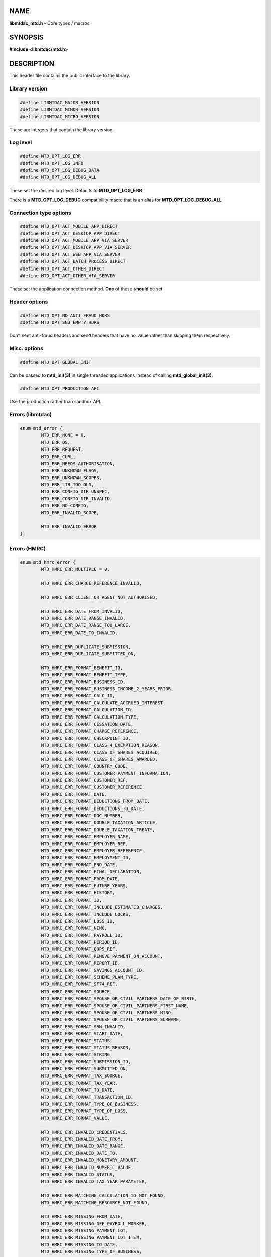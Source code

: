 .. highlight:: c

NAME
====

**libmtdac_mtd.h** - Core types / macros

SYNOPSIS
========

**#include <libmtdac/mtd.h>**

DESCRIPTION
===========

This header file contains the public interface to the library.

Library version
---------------

.. code-block::

  #define LIBMTDAC_MAJOR_VERSION
  #define LIBMTDAC_MINOR_VERSION
  #define LIBMTDAC_MICRO_VERSION

These are integers that contain the library version.

Log level
---------

.. code-block::

  #define MTD_OPT_LOG_ERR
  #define MTD_OPT_LOG_INFO
  #define MTD_OPT_LOG_DEBUG_DATA
  #define MTD_OPT_LOG_DEBUG_ALL

These set the desired log level. Defaults to **MTD_OPT_LOG_ERR**

There is a **MTD_OPT_LOG_DEBUG** compatibility macro that is an alias for
**MTD_OPT_LOG_DEBUG_ALL**

Connection type options
-----------------------

.. code-block::

  #define MTD_OPT_ACT_MOBILE_APP_DIRECT
  #define MTD_OPT_ACT_DESKTOP_APP_DIRECT
  #define MTD_OPT_ACT_MOBILE_APP_VIA_SERVER
  #define MTD_OPT_ACT_DESKTOP_APP_VIA_SERVER
  #define MTD_OPT_ACT_WEB_APP_VIA_SERVER
  #define MTD_OPT_ACT_BATCH_PROCESS_DIRECT
  #define MTD_OPT_ACT_OTHER_DIRECT
  #define MTD_OPT_ACT_OTHER_VIA_SERVER

These set the application connection method. **One** of these **should** be
set.

Header options
--------------

.. code-block::

  #define MTD_OPT_NO_ANTI_FRAUD_HDRS
  #define MTD_OPT_SND_EMPTY_HDRS

Don't sent anti-fraud headers and send headers that have no value rather
than skipping them respectively.

Misc. options
-------------

.. code-block::

  #define MTD_OPT_GLOBAL_INIT

Can be passed to **mtd_init(3)** in single threaded applications instead
of calling **mtd_global_init(3)**.

.. code-block::

  #define MTD_OPT_PRODUCTION_API

Use the production rather than sandbox API.

Errors (libmtdac)
-----------------

.. code-block::

  enum mtd_error {
          MTD_ERR_NONE = 0,
          MTD_ERR_OS,
          MTD_ERR_REQUEST,
          MTD_ERR_CURL,
          MTD_ERR_NEEDS_AUTHORISATION,
          MTD_ERR_UNKNOWN_FLAGS,
          MTD_ERR_UNKNOWN_SCOPES,
          MTD_ERR_LIB_TOO_OLD,
          MTD_ERR_CONFIG_DIR_UNSPEC,
          MTD_ERR_CONFIG_DIR_INVALID,
          MTD_ERR_NO_CONFIG,
          MTD_ERR_INVALID_SCOPE,

          MTD_ERR_INVALID_ERROR
  };

Errors (HMRC)
-------------

.. code-block::

  enum mtd_hmrc_error {
          MTD_HMRC_ERR_MULTIPLE = 0,

          MTD_HMRC_ERR_CHARGE_REFERENCE_INVALID,

          MTD_HMRC_ERR_CLIENT_OR_AGENT_NOT_AUTHORISED,

          MTD_HMRC_ERR_DATE_FROM_INVALID,
          MTD_HMRC_ERR_DATE_RANGE_INVALID,
          MTD_HMRC_ERR_DATE_RANGE_TOO_LARGE,
          MTD_HMRC_ERR_DATE_TO_INVALID,

          MTD_HMRC_ERR_DUPLICATE_SUBMISSION,
          MTD_HMRC_ERR_DUPLICATE_SUBMITTED_ON,

          MTD_HMRC_ERR_FORMAT_BENEFIT_ID,
          MTD_HMRC_ERR_FORMAT_BENEFIT_TYPE,
          MTD_HMRC_ERR_FORMAT_BUSINESS_ID,
          MTD_HMRC_ERR_FORMAT_BUSINESS_INCOME_2_YEARS_PRIOR,
          MTD_HMRC_ERR_FORMAT_CALC_ID,
          MTD_HMRC_ERR_FORMAT_CALCULATE_ACCRUED_INTEREST.
          MTD_HMRC_ERR_FORMAT_CALCULATION_ID,
          MTD_HMRC_ERR_FORMAT_CALCULATION_TYPE,
          MTD_HMRC_ERR_FORMAT_CESSATION_DATE,
          MTD_HMRC_ERR_FORMAT_CHARGE_REFERENCE,
          MTD_HMRC_ERR_FORMAT_CHECKPOINT_ID,
          MTD_HMRC_ERR_FORMAT_CLASS_4_EXEMPTION_REASON,
          MTD_HMRC_ERR_FORMAT_CLASS_OF_SHARES_ACQUIRED,
          MTD_HMRC_ERR_FORMAT_CLASS_OF_SHARES_AWARDED,
          MTD_HMRC_ERR_FORMAT_COUNTRY_CODE,
          MTD_HMRC_ERR_FORMAT_CUSTOMER_PAYMENT_INFORMATION,
          MTD_HMRC_ERR_FORMAT_CUSTOMER_REF,
          MTD_HMRC_ERR_FORMAT_CUSTOMER_REFERENCE,
          MTD_HMRC_ERR_FORMAT_DATE,
          MTD_HMRC_ERR_FORMAT_DEDUCTIONS_FROM_DATE,
          MTD_HMRC_ERR_FORMAT_DEDUCTIONS_TO_DATE,
          MTD_HMRC_ERR_FORMAT_DOC_NUMBER,
          MTD_HMRC_ERR_FORMAT_DOUBLE_TAXATION_ARTICLE,
          MTD_HMRC_ERR_FORMAT_DOUBLE_TAXATION_TREATY,
          MTD_HMRC_ERR_FORMAT_EMPLOYER_NAME,
          MTD_HMRC_ERR_FORMAT_EMPLOYER_REF,
          MTD_HMRC_ERR_FORMAT_EMPLOYER_REFERENCE,
          MTD_HMRC_ERR_FORMAT_EMPLOYMENT_ID,
          MTD_HMRC_ERR_FORMAT_END_DATE,
          MTD_HMRC_ERR_FORMAT_FINAL_DECLARATION,
          MTD_HMRC_ERR_FORMAT_FROM_DATE,
          MTD_HMRC_ERR_FORMAT_FUTURE_YEARS,
          MTD_HMRC_ERR_FORMAT_HISTORY,
          MTD_HMRC_ERR_FORMAT_ID,
          MTD_HMRC_ERR_FORMAT_INCLUDE_ESTIMATED_CHARGES,
          MTD_HMRC_ERR_FORMAT_INCLUDE_LOCKS,
          MTD_HMRC_ERR_FORMAT_LOSS_ID,
          MTD_HMRC_ERR_FORMAT_NINO,
          MTD_HMRC_ERR_FORMAT_PAYROLL_ID,
          MTD_HMRC_ERR_FORMAT_PERIOD_ID,
          MTD_HMRC_ERR_FORMAT_QOPS_REF,
          MTD_HMRC_ERR_FORMAT_REMOVE_PAYMENT_ON_ACCOUNT,
          MTD_HMRC_ERR_FORMAT_REPORT_ID,
          MTD_HMRC_ERR_FORMAT_SAVINGS_ACCOUNT_ID,
          MTD_HMRC_ERR_FORMAT_SCHEME_PLAN_TYPE,
          MTD_HMRC_ERR_FORMAT_SF74_REF,
          MTD_HMRC_ERR_FORMAT_SOURCE,
          MTD_HMRC_ERR_FORMAT_SPOUSE_OR_CIVIL_PARTNERS_DATE_OF_BIRTH,
          MTD_HMRC_ERR_FORMAT_SPOUSE_OR_CIVIL_PARTNERS_FIRST_NAME,
          MTD_HMRC_ERR_FORMAT_SPOUSE_OR_CIVIL_PARTNERS_NINO,
          MTD_HMRC_ERR_FORMAT_SPOUSE_OR_CIVIL_PARTNERS_SURNAME,
          MTD_HMRC_ERR_FORMAT_SRN_INVALID,
          MTD_HMRC_ERR_FORMAT_START_DATE,
          MTD_HMRC_ERR_FORMAT_STATUS,
          MTD_HMRC_ERR_FORMAT_STATUS_REASON,
          MTD_HMRC_ERR_FORMAT_STRING,
          MTD_HMRC_ERR_FORMAT_SUBMISSION_ID,
          MTD_HMRC_ERR_FORMAT_SUBMITTED_ON,
          MTD_HMRC_ERR_FORMAT_TAX_SOURCE,
          MTD_HMRC_ERR_FORMAT_TAX_YEAR,
          MTD_HMRC_ERR_FORMAT_TO_DATE,
          MTD_HMRC_ERR_FORMAT_TRANSACTION_ID,
          MTD_HMRC_ERR_FORMAT_TYPE_OF_BUSINESS,
          MTD_HMRC_ERR_FORMAT_TYPE_OF_LOSS,
          MTD_HMRC_ERR_FORMAT_VALUE,

          MTD_HMRC_ERR_INVALID_CREDENTIALS,
          MTD_HMRC_ERR_INVALID_DATE_FROM,
          MTD_HMRC_ERR_INVALID_DATE_RANGE,
          MTD_HMRC_ERR_INVALID_DATE_TO,
          MTD_HMRC_ERR_INVALID_MONETARY_AMOUNT,
          MTD_HMRC_ERR_INVALID_NUMERIC_VALUE,
          MTD_HMRC_ERR_INVALID_STATUS,
          MTD_HMRC_ERR_INVALID_TAX_YEAR_PARAMETER,

          MTD_HMRC_ERR_MATCHING_CALCULATION_ID_NOT_FOUND,
          MTD_HMRC_ERR_MATCHING_RESOURCE_NOT_FOUND,

          MTD_HMRC_ERR_MISSING_FROM_DATE,
          MTD_HMRC_ERR_MISSING_OFF_PAYROLL_WORKER,
          MTD_HMRC_ERR_MISSING_PAYMENT_LOT,
          MTD_HMRC_ERR_MISSING_PAYMENT_LOT_ITEM,
          MTD_HMRC_ERR_MISSING_TO_DATE,
          MTD_HMRC_ERR_MISSING_TYPE_OF_BUSINESS,

          MTD_HMRC_ERR_NOT_ALLOWED_OFF_PAYROLL_WORKER,
          MTD_HMRC_ERR_NOT_FINALISED,
          MTD_HMRC_ERR_NOT_FOUND,

          MTD_HMRC_ERR_PERIOD_KEY_INVALID,

          MTD_HMRC_ERR_RANGE_TO_DATE_BEFORE_FROM_DATE,

          MTD_HMRC_ERR_RULE_ACCOUNTING_PERIOD_NOT_ENDED,
          MTD_HMRC_ERR_RULE_ACCOUNTING_PERIOD_NOT_SUPPORTED,
          MTD_HMRC_ERR_RULE_ACTIVE_MARRIAGE_ALLOWANCE_CLAIM,
          MTD_HMRC_ERR_RULE_ADVANCE_SUBMISSION_REQUIRES_PERIOD_END_DATE,
          MTD_HMRC_ERR_RULE_ALLOWANCE_NOT_SUPPORTED,
          MTD_HMRC_ERR_RULE_ALREADY_ADJUSTED,
          MTD_HMRC_ERR_RULE_ALREADY_OPTED_IN,
          MTD_HMRC_ERR_RULE_ALREADY_OPTED_OUT,
          MTD_HMRC_ERR_RULE_BENEFIT_TYPE_EXISTS,
          MTD_HMRC_ERR_RULE_BFL_NOT_SUPPORTED_FOR_FHL_PROPERTIES,
          MTD_HMRC_ERR_RULE_BOTH_ALLOWANCES_SUPPLIED,
          MTD_HMRC_ERR_RULE_BOTH_EXPENSES_SUPPLIED,
          MTD_HMRC_ERR_RULE_BOTH_PROPERTIES_SUPPLIED,
          MTD_HMRC_ERR_RULE_BUILDING_NAME_NUMBER,
          MTD_HMRC_ERR_RULE_BUSINESS_ID_NOT_FOUND,
          MTD_HMRC_ERR_RULE_BUSINESS_ID_STATE_CONFLICT,
          MTD_HMRC_ERR_RULE_BUSINESS_INCOME_PERIOD_RESTRICTION,
          MTD_HMRC_ERR_RULE_BUSINESS_PARTNER_NOT_EXIST,
          MTD_HMRC_ERR_RULE_BUSINESS_VALIDATION_FAILURE,
          MTD_HMRC_ERR_RULE_CALCULATION_IN_PROGRESS,
          MTD_HMRC_ERR_RULE_CALCULATION_TYPE_NOT_ALLOWED,
          MTD_HMRC_ERR_RULE_CESSATION_DATE_BEFORE_START_DATE,
          MTD_HMRC_ERR_RULE_CESSATION_DATE_BEFORE_TAX_YEAR_START,
          MTD_HMRC_ERR_RULE_COST_OF_MATERIALS,
          MTD_HMRC_ERR_RULE_COUNTRY_CODE,
          MTD_HMRC_ERR_RULE_CUSTOM_EMPLOYMENT,
          MTD_HMRC_ERR_RULE_DATE_RANGE_INVALID,
          MTD_HMRC_ERR_RULE_DECEASED_RECIPIENT,
          MTD_HMRC_ERR_RULE_DECLARATION_NOT_RECEIVED,
          MTD_HMRC_ERR_RULE_DEDUCTIONS_AMOUNT,
          MTD_HMRC_ERR_RULE_DEDUCTIONS_DATE_RANGE_INVALID,
          MTD_HMRC_ERR_RULE_DELETE_AFTER_FINAL_DECLARATION,
          MTD_HMRC_ERR_RULE_DELETE_FORBIDDEN,
          MTD_HMRC_ERR_RULE_DUPLICATE_COUNTRY_CODE,
          MTD_HMRC_ERR_RULE_DUPLICATE_ID_NOT_ALLOWED,
          MTD_HMRC_ERR_RULE_DUPLICATE_PERIOD,
          MTD_HMRC_ERR_RULE_DUPLICATE_SUBMISSION,
          MTD_HMRC_ERR_RULE_EARLY_DATA_SUBMISSION_NOT_ACCEPTED,
          MTD_HMRC_ERR_RULE_END_DATE_BEFORE_START_DATE,
          MTD_HMRC_ERR_RULE_END_DATE_BEFORE_TAX_YEAR_START,
          MTD_HMRC_ERR_RULE_END_DATE_NOT_ALIGNED_WITH_REPORTING_TYPE,
          MTD_HMRC_ERR_RULE_FINAL_DECLARATION_IN_PROGRESS,
          MTD_HMRC_ERR_RULE_FINAL_DECLARATION_RECEIVED,
          MTD_HMRC_ERR_RULE_FINAL_DECLARATION_TAX_YEAR,
          MTD_HMRC_ERR_RULE_FROM_DATE_NOT_SUPPORTED,
          MTD_HMRC_ERR_RULE_GROSS_AMOUNT_PAID,
          MTD_HMRC_ERR_RULE_IGNORE_FORBIDDEN,
          MTD_HMRC_ERR_RULE_INCOME_SOURCES_CHANGED,
          MTD_HMRC_ERR_RULE_INCOME_SOURCES_INVALID,
          MTD_HMRC_ERR_RULE_INCONSISTENT_QUERY_PARAMS,
          MTD_HMRC_ERR_RULE_INCORRECT_GOV_TEST_SCENARIO,
          MTD_HMRC_ERR_RULE_INCORRECT_OR_EMPTY_BODY_SUBMITTED,
          MTD_HMRC_ERR_RULE_INSOLVENT_TRADER,
          MTD_HMRC_ERR_RULE_INVALID_DATE_RANGE,
          MTD_HMRC_ERR_RULE_INVALID_REQUEST,
          MTD_HMRC_ERR_RULE_INVALID_SUBMISSION_PENSION_SCHEME,
          MTD_HMRC_ERR_RULE_ITSA_CONTRACT_OBJECT_NOT_EXIST,
          MTD_HMRC_ERR_RULE_LUMP_SUMS,
          MTD_HMRC_ERR_RULE_MISALIGNED_PERIOD,
          MTD_HMRC_ERR_RULE_MISSING_SUBMISSION_DATES,
          MTD_HMRC_ERR_RULE_NO_ACCOUNTING_PERIOD,
          MTD_HMRC_ERR_RULE_NO_CHANGE,
          MTD_HMRC_ERR_RULE_NO_INCOME_SUBMISSIONS_EXIST,
          MTD_HMRC_ERR_RULE_NOT_ALLOWED_CONSOLIDATED_EXPENSES,
          MTD_HMRC_ERR_RULE_NOT_CONTIGUOUS_PERIOD,
          MTD_HMRC_ERR_RULE_OBLIGATIONS_NOT_MET,
          MTD_HMRC_ERR_RULE_OUTSIDE_AMENDMENT_WINDOW,
          MTD_HMRC_ERR_RULE_OVER_CONSOLIDATED_EXPENSES_THRESHOLD,
          MTD_HMRC_ERR_RULE_OVERLAPPING_PERIOD,
          MTD_HMRC_ERR_RULE_PREMATURE_FINALISATION,
          MTD_HMRC_ERR_RULE_PROPERTY_INCOME_ALLOWANCE,
          MTD_HMRC_ERR_RULE_PROPERTY_INCOME_ALLOWANCE_CLAIMED,
          MTD_HMRC_ERR_RULE_QUARTERLY_PERIOD_UPDATING,
          MTD_HMRC_ERR_RULE_RECENT_SUBMISSIONS_EXIST,
          MTD_HMRC_ERR_RULE_REQUEST_CANNOT_BE_FULFILLED,
          MTD_HMRC_ERR_RULE_RESIDENCY_CHANGED,
          MTD_HMRC_ERR_RULE_RESULTING_VALUE_NOT_PERMITTED,
          MTD_HMRC_ERR_RULE_START_AND_END_DATE_NOT_ALLOWED,
          MTD_HMRC_ERR_RULE_START_DATE_AFTER_TAX_YEAR_END,
          MTD_HMRC_ERR_RULE_START_DATE_NOT_ALIGNED_TO_COMMENCEMENT_DATE,
          MTD_HMRC_ERR_RULE_START_DATE_NOT_ALIGNED_WITH_REPORTING_TYPE,
          MTD_HMRC_ERR_RULE_SOURCE_INVALID,
          MTD_HMRC_ERR_RULE_SUBMISSION_END_DATE_CANNOT_MOVE_BACKWARDS,
          MTD_HMRC_ERR_RULE_SUBMISSION_FAILED,
          MTD_HMRC_ERR_RULE_SUMMARY_STATUS_INVALID,
          MTD_HMRC_ERR_RULE_SUMMARY_STATUS_SUPERSEDED,
          MTD_HMRC_ERR_RULE_TAX_YEAR_NOT_ENDED,
          MTD_HMRC_ERR_RULE_TAX_YEAR_NOT_SUPPORTED,
          MTD_HMRC_ERR_RULE_TAX_YEAR_RANGE_EXCEEDED,
          MTD_HMRC_ERR_RULE_TAX_YEAR_RANGE_INVALID,
          MTD_HMRC_ERR_RULE_TO_DATE_BEFORE_FROM_DATE,
          MTD_HMRC_ERR_RULE_TRADING_INCOME_ALLOWANCE_CLAIMED,
          MTD_HMRC_ERR_RULE_TYPE_OF_BUSINESS_INCORRECT,
          MTD_HMRC_ERR_RULE_UNALIGNED_CESSATION_TAX_YEAR,
          MTD_HMRC_ERR_RULE_UNALIGNED_DEDUCTIONS_PERIOD,
          MTD_HMRC_ERR_RULE_UNIGNORE_FORBIDDEN,
          MTD_HMRC_ERR_RULE_UPDATE_FORBIDDEN,
          MTD_HMRC_ERR_RULE_VOLUNTARY_CLASS2_CANNOT_BE_CHANGED,
          MTD_HMRC_ERR_RULE_VOLUNTARY_CLASS2_VALUE_INVALID,
          MTD_HMRC_ERR_RULE_WRONG_TPA_AMOUNT_SUBMITTED,

          MTD_HMRC_ERR_TAX_PERIOD_NOT_ENDED,

          MTD_HMRC_ERR_VAT_NET_VALUE,
          MTD_HMRC_ERR_VAT_TOTAL_VALUE,

          MTD_HMRC_ERR_VRN_INVALID,

          /* Generic top-level errors */
          MTD_HMRC_ERR_BUSINESS_ERROR,
          MTD_HMRC_ERR_INVALID_REQUEST,

          MTD_HMRC_ERR_UNKNOWN
  };

HTTP status codes (relevant to the MTD API)
-------------------------------------------

.. code-block::

  enum mtd_http_status_code {
          MTD_HTTP_OK                             = 200,
          MTD_HTTP_CREATED                        = 201,
          MTD_HTTP_ACCEPTED                       = 202,
          MTD_HTTP_NO_CONTENT                     = 204,
          MTD_HTTP_SEE_OTHER                      = 303,
          MTD_HTTP_BAD_REQUEST                    = 400,
          MTD_HTTP_UNAUTHORIZED                   = 401,
          MTD_HTTP_FORBIDDEN                      = 403,
          MTD_HTTP_NOT_FOUND                      = 404,
          MTD_HTTP_METHOD_NOT_ALLOWED             = 405,
          MTD_HTTP_NOT_ACCEPTABLE                 = 406,
          MTD_HTTP_GONE                           = 410,
          MTD_HTTP_REQUEST_ENTITY_TOO_LARGE       = 413,
          MTD_HTTP_UNSUPPORTED_MEDIA_TYPE         = 415,
          MTD_HTTP_UNPROCESSABLE_CONTENT          = 422,
          MTD_HTTP_TOO_MANY_REQUESTS              = 429,
          MTD_HTTP_INTERNAL_SERVER_ERROR          = 500,
          MTD_HTTP_NOT_IMPLEMENTED                = 501,
          MTD_HTTP_SERVICE_UNAVAILABLE            = 503,
          MTD_HTTP_GATEWAY_TIMEOUT                = 504,
  };

OAuth Scopes
------------

.. code-block::

  enum mtd_scope {
          MTD_SCOPE_RD_SA         = 0x1,
          MTD_SCOPE_WR_SA         = 0x2,
          MTD_SCOPE_RD_SAASS      = 0x4,
          MTD_SCOPE_WR_SAASS      = 0x8,
          MTD_SCOPE_RD_VAT        = 0x10,
          MTD_SCOPE_WR_VAT        = 0x20,
  };

RD = Read, WR = write, SA = Self-Assessment (ITSA). SAASS Self-Assessment
Assist (ITSA). They can be OR'd together.

They represent the various OAuth scopes that an application can be
authorised for.

.. code-block::

  enum mtd_api_scope {
          MTD_API_SCOPE_UNSET             = 0x0,

          MTD_API_SCOPE_SA                = 0x1,
          MTD_API_SCOPE_SAASS             = 0x2,
          MTD_API_SCOPE_VAT               = 0x4,

          /*
           * Special value to tell we are adding more API
           * OAuths and _not_ to reset the oauth.json file.
           *
           * This can be bitwise OR'd with any of the above.
           */
          MTD_API_SCOPE_ADD               = (1 << 29),
  };
  #define MTD_API_SCOPE_ITSA MTD_API_SCOPE_SA

What API the above scopes belong to. They can be OR'd together.
*MTD_API_SCOPE_ADD* can be used to avoid resetting the oauth.json file
when writing to it. Say you added SA but then later want to also add
SAASS...

MTD API Endpoints
-----------------

.. code-block::

  enum mtd_ep_api {
          MTD_EP_API_NULL = 0,

          MTD_EP_API_BD,          /* Business Details */
          MTD_EP_API_BISS,        /* Business Income Source Summary */
          MTD_EP_API_BSAS,        /* Business Source Adjustable Summary */
          MTD_EP_API_CISD,        /* CIS Deductions */
          MTD_EP_API_ICAL,        /* Individual Calculations */
          MTD_EP_API_ID,          /* Individuals Disclosures */
          MTD_EP_API_IE,          /* Individuals Expenses */
          MTD_EP_API_IEI,         /* Individuals Employments Income */
          MTD_EP_API_IFI,         /* Individuals Foreign Income */
          MTD_EP_API_ILOS,        /* Individual Losses */
          MTD_EP_API_IOI,         /* Individuals Other Income */
          MTD_EP_API_IPI,         /* Individuals Pensions Income */
          MTD_EP_API_ISB,         /* Individuals Savings Income */
          MTD_EP_API_ISI,         /* Individuals State Benefits */
          MTD_EP_API_OB,          /* Obligations */
          MTD_EP_API_PB,          /* Property Business */
          MTD_EP_API_SAA,         /* Self Assessment Accounts */
          MTD_EP_API_SAASS,       /* Self Assessment Assist */
          MTD_EP_API_SAID,        /* Self Assessment Individual Details */
          MTD_EP_API_SEB,         /* Self Employment Business */

          MTD_EP_API_VAT,         /* VAT */

          MTD_EP_API_TEST_CU,     /* Create Test User */
          MTD_EP_API_TEST_FPH,    /* Test Fraud Prevention Headers */
          MTD_EP_API_TEST_SATS,   /* Self Assessment Test Support */
  };

.. code-block::

  enum mtd_api_endpoint {
          /* Business Details */
          MTD_API_EP_BD_LIST = 0,
          MTD_API_EP_BD_GET,
          MTD_API_EP_BD_AMEND_QPT,

          /* Business Income Source Summary */
          MTD_API_EP_BISS_GET,

          /* Business Source Adjustable Summary */
          MTD_API_EP_BSAS_LIST,
          MTD_API_EP_BSAS_TRIGGER,
          /* Self-Employment */
          MTD_API_EP_BSAS_SE_GET,
          MTD_API_EP_BSAS_SE_SUBMIT,
          /* UK Property */
          MTD_API_EP_BSAS_PB_GET,
          MTD_API_EP_BSAS_PB_SUBMIT,
          /* Foreign Property */
          MTD_API_EP_BSAS_FP_GET,
          MTD_API_EP_BSAS_FP_SUBMIT,

          /* CIS Deductions */
          MTD_API_EP_CISD_GET,
          MTD_API_EP_CISD_CREATE,
          MTD_API_EP_CISD_AMEND,
          MTD_API_EP_CISD_DELETE,

          /* Individual Calculations - Tax Calculations */
          MTD_API_EP_ICAL_TRIGGER,
          MTD_API_EP_ICAL_LIST_OLD,
          MTD_API_EP_ICAL_LIST,
          MTD_API_EP_ICAL_GET,
          /* Final Declaration */
          MTD_API_EP_ICAL_FINAL_DECLARATION,

          /* Individuals Disclosures - Marriage Allowance */
          MTD_API_EP_ID_MA_CREATE,
          /* Disclosures */
          MTD_API_EP_ID_D_GET,
          MTD_API_EP_ID_D_AMEND,
          MTD_API_EP_ID_D_DELETE,

          /* Individuals Employments Income - Employments */
          MTD_API_EP_IEI_E_LIST,
          MTD_API_EP_IEI_E_ADD,
          MTD_API_EP_IEI_E_GET,
          MTD_API_EP_IEI_E_AMEND,
          MTD_API_EP_IEI_E_DELETE,
          MTD_API_EP_IEI_E_IGNORE,
          MTD_API_EP_IEI_E_UNIGNORE,
          MTD_API_EP_IEI_E_EFD_GET,
          MTD_API_EP_IEI_E_EFD_AMEND,
          MTD_API_EP_IEI_E_EFD_DELETE,
          /* Non-PAYE Employment Income */
          MTD_API_EP_IEI_NPE_GET,
          MTD_API_EP_IEI_NPE_AMEND,
          MTD_API_EP_IEI_NPE_DELETE,
          /* Other Employment Income */
          MTD_API_EP_IEI_OE_GET,
          MTD_API_EP_IEI_OE_AMEND,
          MTD_API_EP_IEI_OE_DELETE,

          /* Individuals Expenses - Employment Expenses */
          MTD_API_EP_IE_EE_AMEND,
          MTD_API_EP_IE_EE_GET,
          MTD_API_EP_IE_EE_DELETE,
          MTD_API_EP_IE_EE_IGNORE,
          /* Other Expenses */
          MTD_API_EP_IE_OE_AMEND,
          MTD_API_EP_IE_OE_GET,
          MTD_API_EP_IE_OE_DELETE,

          /* Individuals Foreign Income */
          MTD_API_EP_IFI_AMEND,
          MTD_API_EP_IFI_GET,
          MTD_API_EP_IFI_DELETE,

          /* Individual Losses - Brought Forward */
          MTD_API_EP_ILOS_BF_CREATE,
          MTD_API_EP_ILOS_BF_AMEND_AMNT,
          MTD_API_EP_ILOS_BF_LIST,
          MTD_API_EP_ILOS_BF_GET,
          MTD_API_EP_ILOS_BF_DELETE,
          /* Loss Claims */
          MTD_API_EP_ILOS_LC_CREATE,
          MTD_API_EP_ILOS_LC_LIST,
          MTD_API_EP_ILOS_LC_GET,
          MTD_API_EP_ILOS_LC_DELETE,
          MTD_API_EP_ILOS_LC_AMEND_TYPE,
          MTD_API_EP_ILOS_LC_AMEND_ORDER,

          /* Individuals Other Income */
          MTD_API_EP_IOI_GET,
          MTD_API_EP_IOI_AMEND,
          MTD_API_EP_IOI_DELETE,

          /* Individuals Pensions Income */
          MTD_API_EP_IPI_GET,
          MTD_API_EP_IPI_AMEND,
          MTD_API_EP_IPI_DELETE,

          /* Individuals State Benefits */
          MTD_API_EP_ISB_CREATE,
          MTD_API_EP_ISB_LIST,
          MTD_API_EP_ISB_AMEND,
          MTD_API_EP_ISB_DELETE,
          MTD_API_EP_ISB_AMEND_AMNTS,
          MTD_API_EP_ISB_DELETE_AMNTS,
          MTD_API_EP_ISB_IGNORE,
          MTD_API_EP_ISB_UNIGNORE,

          /* Individuals Savings Income - UK Savings Account */
          MTD_API_EP_ISI_SI_UK_LIST,
          MTD_API_EP_ISI_SI_UK_ADD,
          MTD_API_EP_ISI_SI_UK_GET_AS,
          MTD_API_EP_ISI_SI_UK_UPDATE_AS,
          /* Savings Income */
          MTD_API_EP_ISI_SI_O_GET,
          MTD_API_EP_ISI_SI_O_UPDATE,
          MTD_API_EP_ISI_SI_O_DELETE,

          /* Obligations */
          MTD_API_EP_OB_GET_IEO,
          MTD_API_EP_OB_GET_FDO,
          MTD_API_EP_OB_GET_EPSO,

          /* Property Business - UK Property Business Annual Submission */
          MTD_API_EP_PB_UKPBAS_GET,
          MTD_API_EP_PB_UKPBAS_CREATE,
          /* UK Property Income & Expenses Period Summary */
          MTD_API_EP_PB_UKPIEPS_CREATE,
          MTD_API_EP_PB_UKPIEPS_GET,
          MTD_API_EP_PB_UKPIEPS_AMEND,
          /* UK Property Cumulative Period Summary */
          MTD_API_EP_PB_UKPCPS_GET,
          MTD_API_EP_PB_UKPCPS_CREATE,
          /* Historic FHL UK Property Business Annual Submission */
          MTD_API_EP_PB_HFHL_UKPBAS_CREATE,
          MTD_API_EP_PB_HFHL_UKPBAS_GET,
          MTD_API_EP_PB_HFHL_UKPBAS_DELETE,
          /* Historic non-FHL UK Property Business Annual Submission */
          MTD_API_EP_PB_HNFHL_UKPBAS_CREATE,
          MTD_API_EP_PB_HNFHL_UKPBAS_GET,
          MTD_API_EP_PB_HNFHL_UKPBAS_DELETE,
          /* Historic FHL UK Property Income & Expenses Period Summary */
          MTD_API_EP_PB_HFHL_UKPIEPS_LIST,
          MTD_API_EP_PB_HFHL_UKPIEPS_CREATE,
          MTD_API_EP_PB_HFHL_UKPIEPS_AMEND,
          MTD_API_EP_PB_HFHL_UKPIEPS_GET,
          /* Historic non-FHL UK Property Income & Expenses Period Summary */
          MTD_API_EP_PB_HNFHL_UKPIEPS_LIST,
          MTD_API_EP_PB_HNFHL_UKPIEPS_CREATE,
          MTD_API_EP_PB_HNFHL_UKPIEPS_GET,
          MTD_API_EP_PB_HNFHL_UKPIEPS_AMEND,
          /* Foreign Property Income & Expenses Period Summary */
          MTD_API_EP_PB_FPIEPS_CREATE,
          MTD_API_EP_PB_FPIEPS_GET,
          MTD_API_EP_PB_FPIEPS_AMEND,
          /* Foreign Property Cumulative Period Summary */
          MTD_API_EP_PB_FPCPS_GET,
          MTD_API_EP_PB_FPCPS_AMEND,
          /* Foreign Property Annual Submission */
          MTD_API_EP_PB_FPAS_GET,
          MTD_API_EP_PB_FPAS_AMEND,
          /* UK or Foreign Property Annual Submission Deletion */
          MTD_API_EP_PB_AS_DELETE,
          /* UK or Foreign Property Income and Expenses Period Summaries List */
          MTD_API_EP_PB_PIEPS_LIST,

          /* Self Assessment Accounts - Payments and Liabilities */
          MTD_API_EP_SAA_PL_HIST,
          MTD_API_EP_SAA_PL_GET_BY_TID,
          MTD_API_EP_SAA_PL_GET_BY_CR,
          MTD_API_EP_SAA_PL_GET_BAL_TRANS,
          MTD_API_EP_SAA_PL_PA_LIST,
          /* Coding Out Underpayments and Debts */
          MTD_API_EP_SAA_COUD_GET,
          MTD_API_EP_SAA_COUD_AMEND,
          MTD_API_EP_SAA_COUD_DELETE,
          /* Coding Out Status */
          MTD_API_EP_SAA_COS_OPT_OUT,
          MTD_API_EP_SAA_COS_OPT_STATUS,
          MTD_API_EP_SAA_COS_OPT_IN,

          /* Self Assessment Assist */
          MTD_API_EP_SAASS_REPORT_GEN,
          MTD_API_EP_SAASS_REPORT_ACK,

          /* Self Assessment Individual Details */
          MTD_API_EP_SAID_STATUS,

          /* Self Employment Business - Self-Employment Annual Submission */
          MTD_API_EP_SEB_SEAS_AMEND,
          MTD_API_EP_SEB_SEAS_GET,
          MTD_API_EP_SEB_SEAS_DELETE,
          /* Self-Employment Period Summaries */
          MTD_API_EP_SEB_SEPS_CREATE,
          MTD_API_EP_SEB_SEPS_LIST,
          MTD_API_EP_SEB_SEPS_AMEND,
          MTD_API_EP_SEB_SEPS_GET,
          /* Self-Employment Cumulative Period Summary */
          MTD_API_EP_SEB_SECPS_AMEND,
          MTD_API_EP_SEB_SECPS_GET,

          /* VAT */
          MTD_API_EP_VAT_LIST_OBLIGATIONS,
          MTD_API_EP_VAT_SUBMIT,
          MTD_API_EP_VAT_VIEW_RETURN,
          MTD_API_EP_VAT_GET_LIABILITIES,
          MTD_API_EP_VAT_GET_PAYMENTS,
          MTD_API_EP_VAT_GET_PENALTIES,
          MTD_API_EP_VAT_GET_FINANCIAL_DETAILS,

          /* Create Test User */
          MTD_API_EP_TEST_CU_CREATE_INDIVIDUAL,
          MTD_API_EP_TEST_CU_CREATE_ORGANISATION,
          MTD_API_EP_TEST_CU_CREATE_AGENT,
          MTD_API_EP_TEST_CU_LIST_SERVICES,

          /* Test Fraud Prevention Headers */
          MTD_API_EP_TEST_FPH_VALIDATE,
          MTD_API_EP_TEST_FPH_FEEDBACK,

          /* Self Assessment Test Support */
          MTD_API_EP_TEST_SATS_DELETE,
          /* Self Assessment Test Support Checkpoint for Vendor Data */
          MTD_API_EP_TEST_SATS_CHKPT_LIST,
          MTD_API_EP_TEST_SATS_CHKPT_CREATE,
          MTD_API_EP_TEST_SATS_CHKPT_DELETE,
          MTD_API_EP_TEST_SATS_CHKPT_RESTORE,
          /* Self Assessment Test Support Business Income Source */
          MTD_API_EP_TEST_SATS_BIS_CREATE,
          MTD_API_EP_TEST_SATS_BIS_DELETE,
          /* Self Assessment Test Support ITSA Status */
          MTD_API_EP_TEST_SATS_IS_AMEND,

          /* OAuth */
          MTD_API_EP_OA_REFRESH_TOKEN,
          MTD_API_EP_OA_EXCHANGE_AUTH_CODE,
          MTD_API_EP_OA_APPLICATION_TOKEN,
  };

Used to tell **mtd_ep(3)** which API endpoint to query.

.. code-block::

  struct mtd_ep_api_info {
          enum mtd_ep_api api;
          const char *version;
          const char *name;
  };

Structure as returned by **mtd_ep_api_get_info(3)** containing information
about a particular MTD API.

Data Source
-----------

.. code-block::

  enum mtd_data_src_type {
          MTD_DATA_SRC_FILE = 0,
          MTD_DATA_SRC_BUF,
          MTD_DATA_SRC_FP,
          MTD_DATA_SRC_FD,
  };

  typedef union mtd_data_src {
          const void *buf;
          const char *file;
          FILE *fp;
          int fd;
  } mtd_data_src_t;

  struct mtd_dsrc_ctx {
          mtd_data_src_t data_src;
          size_t data_len;

          enum mtd_data_src_type src_type;
  };

These define the source of *POST*/*PUT* data for an endpoint.

You define a *struct mtd_dsrc_ctx* and set *data_src* to either a buffer
that contains the data, a filename of a file containing the data, a
*stdio FILE* pointer or a file descriptor of an already opened file
containing the data to send.

You then set *src_type* to the appropriate *enum mtd_data_src_type* value.

In the case of using a *buffer* you also need to set the length in bytes
of the data in the buffer via *data_len*. The length should *not* include
any terminating nul byte.

Fraud Prevention Headers
------------------------

.. code-block::

  #define MTD_FPH_SET_FUNC(s, m, f)          s.m = f

.. code-block::

  #define MTD_FPH_CLI_PUBLIC_IP              fph_srcip
  #define MTD_FPH_CLI_PUBLIC_PORT            fph_srcport
  #define MTD_FPH_CLI_DEV_ID                 fph_device_id
  #define MTD_FPH_CLI_USER_ID                fph_user
  #define MTD_FPH_CLI_TZ                     fph_tz
  #define MTD_FPH_CLI_LOCAL_IPS              fph_ipaddrs
  #define MTD_FPH_CLI_MAC_ADDRS              fph_macaddrs
  #define MTD_FPH_CLI_UA                     fph_ua
  #define MTD_FPH_CLI_MULTI_FACTOR           fph_multi_factor
  #define MTD_FPH_CLI_SCREENS                fph_screens
  #define MTD_FPH_CLI_WINDOW_SZ              fph_window_sz
  #define MTD_FPH_CLI_BROWSER_PLUGINS        fph_browser_plugins
  #define MTD_FPH_CLI_BROWSER_JS_UA          fph_browser_js_ua
  #define MTD_FPH_CLI_BROWSER_DNT            fph_browser_dnt
  #define MTD_FPH_CLI_LOCAL_IPS_TS           fph_ipaddrs_ts
  #define MTD_FPH_CLI_PUBLIC_IP_TS           fph_srcip_ts
  #define MTD_FPH_VEN_VERSION                fph_version
  #define MTD_FPH_VEN_VERSION_CLI            fph_version_cli
  #define MTD_FPH_VEN_LICENSE_ID             fph_license_id
  #define MTD_FPH_VEN_PUBLIC_IP              fph_vendor_ip
  #define MTD_FPH_VEN_FWD                    fph_vendor_fwd
  #define MTD_FPH_VEN_PROD_NAME              fph_prod_name

.. code-block::

  struct mtd_fph_ops {
          char *(*fph_device_id)(void *user_data);
          char *(*fph_user)(void *user_data);
          char *(*fph_tz)(void *user_data);
          char *(*fph_ipaddrs)(void *user_data);
          char *(*fph_ipaddrs_ts)(void *user_data);
          char *(*fph_macaddrs)(void *user_data);
          char *(*fph_srcip)(void *user_data);
          char *(*fph_srcip_ts)(void *user_data);
          char *(*fph_srcport)(void *user_data);
          char *(*fph_screens)(void *user_data);
          char *(*fph_window_sz)(void *user_data);
          char *(*fph_browser_plugins)(void *user_data);
          char *(*fph_browser_js_ua)(void *user_data);
          char *(*fph_browser_dnt)(void *user_data);
          char *(*fph_vendor_ip)(void *user_data);
          char *(*fph_vendor_fwd)(void *user_data);
          char *(*fph_ua)(void *user_data);
          char *(*fph_multi_factor)(void *user_data);
          char *(*fph_license_id)(void *user_data);
          char *(*fph_version)(void *user_data);
          char *(*fph_version_cli)(void *user_data);
          char *(*fph_prod_name)(void *user_data);

          void *user_data;
  };

This can be used to override the in built functions that generate the
various fraud prevention header values. You can set any or all of them,
any that are set to NULL will use the appropriate inbuilt function.

These functions should return a pointer to a dynamically allocated buffer
that will be free(3)'d by *libmtdac*.

You should probably take a quick look at the
**[Fraud Prevention Headers](/README.md#fraud-prevention-headers)** section
of the **[README.md](/README.md)** to understand the possible privacy
implications.

Config
------

.. code-block::

  struct mtd_cfg {
          const struct mtd_fph_ops *fph_ops;
          const char * const *extra_hdrs;

          const char *config_dir;

          const FILE *log_fp;
  };

This is a structure that can be passed into **mtd_init(3)** to
provide/override configuration data.

Firstly, it can be used for overriding the fraud prevention headers. A user
could declare a struct mtd_fph_ops and set various members to their own
functions then set mtd_cfg.fph_ops to this structure and pass it into
**mtd_init(3)** e.g.

.. code-block::

  const struct mtd_fph_ops fph_ops = {
          .fph_user    = my_user,
          .fph_version = my_ver
  };

You also **need** to specify the directory that libmtdac will use for
its config data.

.. code-block::

  const struct mtd_cfg cfg = {
          .fph_ops    = &fph_ops,
          .config_dir = "/home/foo/.config/my-app"
  };

  err = mtd_init(flags, &cfg);

You can also use the MTD_FPH_SET_FUNC() macro, e.g.

.. code-block::

  struct mtd_fph_ops fph_ops = {};
  const struct mtd_cfg cfg = {
          .fph_ops    = &fph_ops,
          .config_dir = "/home/foo/.config/my-app"
  };

  MTD_FPH_SET_FUNC(fph_ops, MTD_FPH_CLI_USER_ID, my_user);
  MTD_FPH_SET_FUNC(fph_ops, MTD_FPH_VEN_VERSION, my_ver);

Finally you can optionally specify an open file-pointer (``FILE *``) to have
logs sent to rather than *stderr*/*stdout*. ``MTD_LOG_ERROR`` logs are not
affected by this and still go to *stderr*.
